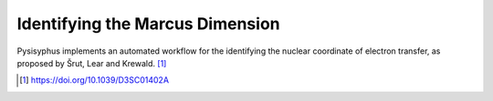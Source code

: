 Identifying the Marcus Dimension
********************************

Pysisyphus implements an automated workflow for the identifying the nuclear
coordinate of electron transfer, as proposed by Šrut, Lear and Krewald. [#krewaldMarcusDim1]_


.. [#krewaldMarcusDim1] https://doi.org/10.1039/D3SC01402A
